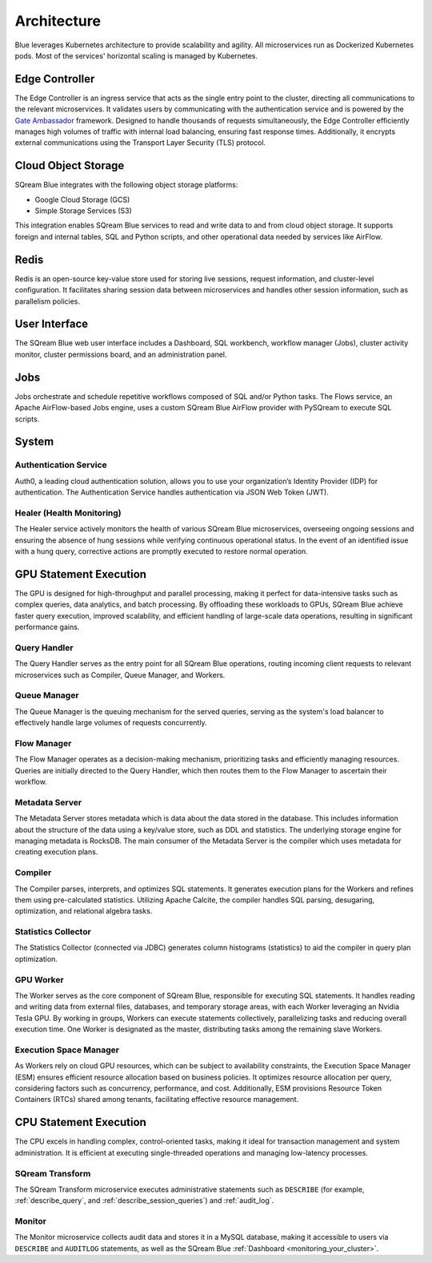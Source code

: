.. _architecture:

************
Architecture
************

Blue leverages Kubernetes architecture to provide scalability and agility. All microservices run as Dockerized Kubernetes pods. Most of the services' horizontal scaling is managed by Kubernetes.

.. figure:: /_static/images/architecture.png

Edge Controller
===============

The Edge Controller is an ingress service that acts as the single entry point to the cluster, directing all communications to the relevant microservices. It validates users by communicating with the authentication service and is powered by the `Gate Ambassador <https://www.getambassador.io/>`_ framework. Designed to handle thousands of requests simultaneously, the Edge Controller efficiently manages high volumes of traffic with internal load balancing, ensuring fast response times. Additionally, it encrypts external communications using the Transport Layer Security (TLS) protocol.

Cloud Object Storage
====================

SQream Blue integrates with the following object storage platforms: 

* Google Cloud Storage (GCS)
* Simple Storage Services (S3)

This integration enables SQream Blue services to read and write data to and from cloud object storage. It supports foreign and internal tables, SQL and Python scripts, and other operational data needed by services like AirFlow.

Redis
=====

Redis is an open-source key-value store used for storing live sessions, request information, and cluster-level configuration. It facilitates sharing session data between microservices and handles other session information, such as parallelism policies.

User Interface
==============

The SQream Blue web user interface includes a Dashboard, SQL workbench, workflow manager (Jobs), cluster activity monitor, cluster permissions board, and an administration panel.

Jobs
====

Jobs orchestrate and schedule repetitive workflows composed of SQL and/or Python tasks. The Flows service, an Apache AirFlow-based Jobs engine, uses a custom SQream Blue AirFlow provider with PySQream to execute SQL scripts.

System
======

Authentication Service
----------------------

Auth0, a leading cloud authentication solution, allows you to use your organization’s Identity Provider (IDP) for authentication. The Authentication Service handles authentication via JSON Web Token (JWT).

Healer (Health Monitoring)
--------------------------

The Healer service actively monitors the health of various SQream Blue microservices, overseeing ongoing sessions and ensuring the absence of hung sessions while verifying continuous operational status. In the event of an identified issue with a hung query, corrective actions are promptly executed to restore normal operation.

GPU Statement Execution
=======================

The GPU is designed for high-throughput and parallel processing, making it perfect for data-intensive tasks such as complex queries, data analytics, and batch processing. By offloading these workloads to GPUs, SQream Blue achieve faster query execution, improved scalability, and efficient handling of large-scale data operations, resulting in significant performance gains.

Query Handler
-------------

The Query Handler serves as the entry point for all SQream Blue operations, routing incoming client requests to relevant microservices such as Compiler, Queue Manager, and Workers.

Queue Manager
-------------

The Queue Manager is the queuing mechanism for the served queries, serving as the system's load balancer to effectively handle large volumes of requests concurrently.

Flow Manager
------------

The Flow Manager operates as a decision-making mechanism, prioritizing tasks and efficiently managing resources. Queries are initially directed to the Query Handler, which then routes them to the Flow Manager to ascertain their workflow.

Metadata Server
---------------

The Metadata Server stores metadata which is data about the data stored in the database. This includes information about the structure of the data using a key/value store, such as DDL and statistics. The underlying storage engine for managing metadata is RocksDB. The main consumer of the Metadata Server is the compiler which uses metadata for creating execution plans.

Compiler
--------------------

The Compiler parses, interprets, and optimizes SQL statements. It generates execution plans for the Workers and refines them using pre-calculated statistics. Utilizing Apache Calcite, the compiler handles SQL parsing, desugaring, optimization, and relational algebra tasks.

Statistics Collector
--------------------

The Statistics Collector (connected via JDBC) generates column histograms (statistics) to aid the compiler in query plan optimization.

GPU Worker
----------

The Worker serves as the core component of SQream Blue, responsible for executing SQL statements. It handles reading and writing data from external files, databases, and temporary storage areas, with each Worker leveraging an Nvidia Tesla GPU. By working in groups, Workers can execute statements collectively, parallelizing tasks and reducing overall execution time. One Worker is designated as the master, distributing tasks among the remaining slave Workers.

Execution Space Manager
-----------------------

As Workers rely on cloud GPU resources, which can be subject to availability constraints, the Execution Space Manager (ESM) ensures efficient resource allocation based on business policies. It optimizes resource allocation per query, considering factors such as concurrency, performance, and cost. Additionally, ESM provisions Resource Token Containers (RTCs) shared among tenants, facilitating effective resource management.

CPU Statement Execution
=======================

The CPU excels in handling complex, control-oriented tasks, making it ideal for transaction management and system administration. It is efficient at executing single-threaded operations and managing low-latency processes.

SQream Transform
----------------

The SQream Transform microservice executes administrative statements such as ``DESCRIBE`` (for example, :ref:`describe_query`, and :ref:`describe_session_queries`) and :ref:`audit_log`.

Monitor
-------

The Monitor microservice collects audit data and stores it in a MySQL database, making it accessible to users via ``DESCRIBE`` and ``AUDITLOG`` statements, as well as the SQream Blue :ref:`Dashboard <monitoring_your_cluster>`.








